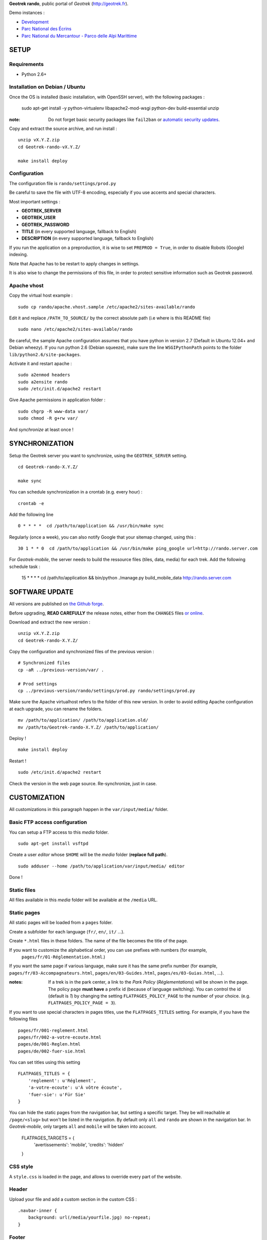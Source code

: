 **Geotrek rando**, public portal of *Geotrek* (http://geotrek.fr).

.. image :: https://api.travis-ci.org/makinacorpus/Geotrek-rando.png?branch=master
    :alt: Build Status
    :target: https://travis-ci.org/makinacorpus/Geotrek-rando

Demo instances :

* `Development <http://rando.makina-corpus.net>`_
* `Parc National des Écrins <http://rando.ecrins-parcnational.fr>`_
* `Parc National du Mercantour - Parco delle Alpi Marittime <http://rando.mercantour.eu>`_


=====
SETUP
=====

Requirements
------------

* Python 2.6+

Installation on Debian / Ubuntu
-------------------------------

Once the OS is installed (basic installation, with OpenSSH server), with the following packages :

    sudo apt-get install -y python-virtualenv libapache2-mod-wsgi python-dev build-essential unzip

:note:

    Do not forget basic security packages like ``fail2ban`` or
    `automatic security updates <https://help.ubuntu.com/community/AutomaticSecurityUpdates>`_.


Copy and extract the source archive, and run install :

::

    unzip vX.Y.Z.zip
    cd Geotrek-rando-vX.Y.Z/

    make install deploy


Configuration
-------------

The configuration file is ``rando/settings/prod.py``

Be careful to save the file with UTF-8 encoding, especially if you use accents and special characters.

Most important settings :

* **GEOTREK_SERVER**
* **GEOTREK_USER**
* **GEOTREK_PASSWORD**
* **TITLE** (in every supported language, fallback to English)
* **DESCRIPTION** (in every supported language, fallback to English)

If you run the application on a preproduction, it is wise to set ``PREPROD = True``, in order
to disable Robots (Google) indexing.

Note that Apache has to be restart to apply changes in settings.

It is also wise to change the permissions of this file, in order to protect sensitive information
such as Geotrek password.


Apache vhost
------------

Copy the virtual host example :

::

    sudo cp rando/apache.vhost.sample /etc/apache2/sites-available/rando


Edit it and replace ``/PATH_TO_SOURCE/`` by the correct absolute path (i.e where is this README file)

::

    sudo nano /etc/apache2/sites-available/rando

Be careful, the sample Apache configuration assumes that you have python in version 2.7 (Default in Ubuntu 12.04+ and Debian wheezy).
If you run python 2.6 (Debian squeeze), make sure the line ``WSGIPythonPath`` points to the folder ``lib/python2.6/site-packages``.

Activate it and restart apache :

::

    sudo a2enmod headers
    sudo a2ensite rando
    sudo /etc/init.d/apache2 restart


Give Apache permissions in application folder :

::

    sudo chgrp -R www-data var/
    sudo chmod -R g+rw var/

And *synchronize* at least once !


===============
SYNCHRONIZATION
===============

Setup the Geotrek server you want to synchronize, using the ``GEOTREK_SERVER`` setting.

::

    cd Geotrek-rando-X.Y.Z/

    make sync

You can schedule synchronization in a crontab (e.g. every hour) :

::

    crontab -e

Add the following line

::

    0 * * * *  cd /path/to/application && /usr/bin/make sync


Regularly (once a week), you can also notify Google that your sitemap changed, using this :

::

    30 1 * * 0  cd /path/to/application && /usr/bin/make ping_google url=http://rando.server.com


For *Geotrek-mobile*, the server needs to build the ressource files (tiles,
data, media) for each trek. Add the following schedule task :

    15 * * * *  cd /path/to/application && bin/python ./manage.py build_mobile_data http://rando.server.com


===============
SOFTWARE UPDATE
===============

All versions are published on `the Github forge <https://github.com/makinacorpus/Geotrek-rando/releases>`_.

Before upgrading, **READ CAREFULLY** the release notes, either from the ``CHANGES``
files `or online <https://github.com/makinacorpus/Geotrek-rando/releases>`_.

Download and extract the new version :

::

    unzip vX.Y.Z.zip
    cd Geotrek-rando-X.Y.Z/


Copy the configuration and synchronized files of the previous version :

::

    # Synchronized files
    cp -aR ../previous-version/var/ .

    # Prod settings
    cp ../previous-version/rando/settings/prod.py rando/settings/prod.py


Make sure the Apache virtualhost refers to the folder of this new version.
In order to avoid editing Apache configuration at each upgrade, you can
rename the folders.

::

    mv /path/to/application/ /path/to/application.old/
    mv /path/to/Geotrek-rando-X.Y.Z/ /path/to/application/


Deploy !

::

    make install deploy

Restart !

::

    sudo /etc/init.d/apache2 restart


Check the version in the web page source. Re-synchronize, just in case.


=============
CUSTOMIZATION
=============

All customizations in this paragraph happen in the ``var/input/media/`` folder.


Basic FTP access configuration
------------------------------

You can setup a FTP access to this *media* folder.

::

    sudo apt-get install vsftpd


Create a user *editor* whose ``$HOME`` will be the *media* folder (**replace full path**).

::

    sudo adduser --home /path/to/application/var/input/media/ editor

Done !


Static files
------------

All files available in this *media* folder will be available at the ``/media`` URL.


Static pages
------------

All static pages will be loaded from a ``pages`` folder.

Create a subfolder for each language (``fr/``, ``en/``, ``it/`` ...).

Create ``*.html`` files in these folders. The name of the file becomes the title of the page.

If you want to customize the alphabetical order, you can use prefixes with numbers (for example,
 ``pages/fr/01-Réglementation.html``.)

If you want the same page if various language, make sure it has the same prefix number (for example, ``pages/fr/03-Accompagnateurs.html``, ``pages/en/03-Guides.html``, ``pages/es/03-Guias.html``, ...).


:notes:

    If a trek is in the park center, a link to the *Park Policy* (*Réglementations*) will
    be shown in the page.
    The policy page **must have** a prefix id (because of language switching).
    You can control the id (default is *1*) by changing the setting ``FLATPAGES_POLICY_PAGE``
    to the number of your choice. (e.g. ``FLATPAGES_POLICY_PAGE = 3``).



If you want to use special characters in pages titles, use the ``FLATPAGES_TITLES`` setting.
For example, if you have the following files ::

    pages/fr/001-reglement.html
    pages/fr/002-a-votre-ecoute.html
    pages/de/001-Reglen.html
    pages/de/002-fuer-sie.html

You can set titles using this setting ::

    FLATPAGES_TITLES = {
        'reglement': u'Réglement',
        'a-votre-ecoute': u'À vôtre écoute',
        'fuer-sie': u'Für Sie'
    }


You can hide the static pages from the navigation bar, but setting a specific target.
They be will reachable at ``/page/<slug>`` but won't be listed in the navigation.
By default only ``all`` and ``rando`` are shown in the navigation bar. In *Geotrek-mobile*, only
targets ``all`` and ``mobile`` will be taken into account.

    FLATPAGES_TARGETS = {
        'avertissements': 'mobile',
        'credits': 'hidden'
    }


CSS style
---------

A ``style.css`` is loaded in the page, and allows to override every part of the website.


Header
------

Upload your file and add a custom section in the custom CSS :

::

    .navbar-inner {
        background: url(/media/yourfile.jpg) no-repeat;
    }


Footer
------

Content is taken from a file named ``footer.html``, in the ``media/`` folder.

If you wish to have a different one for each language, add a ``footer.html``
file in every language folder of ``media/pages/``.

To hide the footer, add in ``style.css``:

::

    footer {
        display: none;
    }

    .container-content {
        bottom: 0px;
    }

This file can be used to inject extra Javascript code, using a ``<script>`` tag.


Feedback form
-------------

The feedback form is protected with the reCaptcha Antispam system.

* Go to http://www.google.com/recaptcha and create an account
* Follow the instructions to get public/private key for your domain name
* Add respective values in settings ``RECAPTCHA_PUBLIC_KEY`` and ``RECAPTCHA_PRIVATE_KEY``.


Trek filters
------------

Ascent filter step values can be controlled with `FILTER_ASCENT_VALUES`, which
shall be a list of integer values expressed in meters.

Duration filters labels and values can be controlled with ``FILTER_DURATION_VALUES``,
which shall be a list of tuples ``('label', value)``, with values expressed in hours.


Map elements
------------

The background layers can be configured from ``settings/prod.py``. See sample.


The map elements colors can be set from the ``footer.html`` page, using a ``<script>`` block
and a custom JavaScript file :

::

    <script type="text/javascript" src="/media/custom.js"></script>

And in ``custom.js`` :

::


    var TREK_LAYER_OPTIONS = {
        style: {'color': '#F89406', 'weight': 5, 'opacity': 0.8},
        hoverstyle: {'color': '#F89406', 'weight': 5, 'opacity': 1.0},
        outlinestyle: {'color': 'yellow', 'weight': 10, 'opacity': 0.8},
        positionstyle: {'fillOpacity': 1.0, 'opacity': 1.0, 'fillColor': 'white', 'color': 'black', 'width': 3},
        arrowstyle: {'fill': '#E97000', 'font-weight': 'bold'}
    };


``style`` is the base color; ``hoverstyle`` is for mouse over; ``outlinestyle`` is for outline effect.
``arrowstyle`` controls the color and weight of direction arrows.

See `Leaflet documentation on paths <http://leafletjs.com>`_ for more details.


Extra background layers
-----------------------

For example, you may want to add a layer with the boundaries of the park, or infrastructures, equipments...

Using Tilemill, you can create a layer with transparency, from a local ShapeFile, PostGIS query, KML etc. You can export the layer as a MBTiles file.

You can host the resulting MBTiles yourself (`with Apache <http://blog.mathieu-leplatre.info/serve-your-map-layers-with-a-usual-web-hosting-service.html>`_),
or on dedicated services like `MapBox <http://mapbox.com>`_.

The tiles of this layer can then be added to the maps, using this snippet (for example) of code in ``custom.js``. See Leaflet API documentation if any problem.

::

    // Add it on all maps at initialization
    $(window).on('map:ready', function (e, map) {
        L.tileLayer('http://livembtiles.makina-corpus.net/makina/coeur-ecrins/{z}/{x}/{y}.png')
         .addTo(map)
         .bringToFront();
    });


The same technique could be applied using a local vectorial GeoJSON layer. Caution with the weight of the page, and performance with mobile users.

::

    $(window).on('map:ready', function (e, map) {
        $.get('/media/layer.geojson', function (data) {
            L.geoJson(data, {
                clickable: false,
                style: {color: 'darkgreen',
                        fillColor: 'green',
                        fillOpacity: 0.2},
            })
            .addTo(map)
            .bringToBack();
        });
    });


Altimetric profile colors
-------------------------

In ``custom.js`` :

::

    var ALTIMETRIC_PROFILE_OPTIONS = {
        fillColor: '#FFD1A1',
        lineColor: '#F77E00',
        lineWidth: 3,
    };

See `Jquery sparkline <http://omnipotent.net/jquery.sparkline>`_ options.


Images
------

The following images, if placed in the *media* folder, will be used instead
of the generic material :

* ``img/favicon.png``
* ``img/icon-57.png``
* ``img/icon-72.png``
* ``img/icon-144.png``
* ``img/default-thumbnail.jpg`` (*if trek has no pictures attached*)
* ``img/default-preview.jpg``

In order to replace an icon (ex. buttons, park center, ...), just add a file
in the *media* folder, and override the respective CSS class in your custom
*style.css*.

::

    #park-center-warning {
        background-image: url(/media/pn-logo.png);
    }


Home popup
----------

In ``settings/prod.py``, enable with :

::

    POPUP_HOME_ENABLED = True


Content is taken from a file named ``popup_home.html``, in the ``media/``
folder, along with ``footer.html``.

If you wish to have a different one for each language, add a ``popup_home.html``
file in every language folder of ``media/pages/``.

An example of HTML content can be found here : https://gist.github.com/Grsmto/8536822

:note:

    In order to prevent page reload for internal links, add the class ``pjax``
    to the links (e.g. ``<a href="/" class="pjax">Link</a>``).

    In order to open home page (main map) on saved search links when popup is shown
    from another page, prefix all links with ``/`` (e.g. ``href="/#3782-20ce-360-9602-60a6"``).
    And make sure to put ``pjax`` class on the ``<a>`` tag!

Main behaviour of home popup :

* Shown on first visit only (tracked using *LocalStorage*)
* Shown when landing on home only (no permalink, saved-search or trek detail)
* Not shown on mobile (since filters are not shown either)

In order to add a *random* trek section, add a ``data-trek`` attribute with ``random``
value or trek *id* for specific trek. Markup example :

::

    <div class="span4" data-trek="random">
        <a class="pjax profile">
            <img class="preview">
            <span class="caption">Highlight</span>
        </a>
    </div>

Illustration images are better viewed if they have the same aspect ratio
as trek illustrations.


TIS Layers
----------

Additional tourism layers can be added and shown as markers on maps.

* Set ``TOURISM_ENABLED = True`` in settings.
* In Geotrek admin (>0.23), set up some datasources layers, with `public`
  among targets.
* Synchronize


Disqus comments on detail pages
-------------------------------

It is possible to enable comment threads in detail pages, using Disqus.

* Set ``DISQUS_ENABLED`` to True
* Go to http://disqus.com, and create an account
* Obtain a shortname for the domain name (*New Website*)
* Specify ``DISQUS_SHORTNAME`` in settings.
* Configure the apparence and default language from Disqus parameters webpage.


POI panel on detail pages
-------------------------

By default, the POI panel on the map is automatically opened. This may be changed.

* Set ``POI_PANEL_OPENED = False`` in settings.

False will make the panel closed, and the POI layer hidden. True will make the panel opened and the POI layer visible.

===============
TROUBLESHOOTING
===============

Uploaded files are not served by Apache
---------------------------------------

Make sure Apache has read access to all files uploaded and created in the *media* folder.


Synchronization failed with 404
-------------------------------

::

    /fr/image/trek-903939.png ... 404 (Failed)
    Failed to retrieve http://x.x.x.x/image/trek-903939.png (code: 404)
    Failed!

Try to access this URL manually and check the logs on the remote server.


===========
DEVELOPMENT
===========

::

    make install
    ./bin/pip install -r dev-requirements.pip

* `Install CasperJS <http://docs.casperjs.org/en/latest/installation.html>`_

::

    make test

Use development settings :

::

    export DJANGO_SETTINGS_MODULE=rando.settings.dev


Start development instance :

::

    make sync
    make serve


=========
RATIONALE
=========

This application has no database, no ORM. It basically reads files on disk,
and serves views. The rest happens on client-side in Javascript.

Why Django ?
------------

We chose Django only because we thought that this application may evolve and
require Django's ecosystem to be enriched.

Currently, we only have two Django applications as serious dependencies :

* Django-localeurl is great and provides great shortcuts.
* Django-leaflet helps a lot but is not a key stone.


=======
CREDITS
=======

* *Ecology* by Diego Naive from the Noun Project
* *3D Glasses* by Fabio Grande from The Noun Project
* *Binoculars* by Creatorid'immagine from the Noun Project
* *Mont Valier, Couserans*, Wikimedia by Valier
* *Bus-Stop* by Pierre-Luc Auclair from The Noun Project
* *Distance* by Tommy Lau from The Noun Project
* *Ascend* by Michael Kussmaul from The Noun Project
* *Hiking* by Johana from The Noun Project
* *Eagle* by Steve Laing from The Noun Project
* *Eye-In-The-Sky* by Cédric Villain from The Noun Project

=======
AUTHORS
=======

    * Sylvain Beorchia
    * Adrien Denat
    * Yahya Mzoughi
    * Gaël Utard
    * Mathieu Leplatre
    * Anaïs Peyrucq
    * Satya Azemar
    * Camille Monchicourt

|makinacom|_

.. |makinacom| image:: http://depot.makina-corpus.org/public/logo.gif
.. _makinacom:  http://www.makina-corpus.com


=======
LICENSE
=======

    * OpenSource - BSD
    * Copyright (c) Parc National des Écrins - Parc National du Mercantour - Parco delle Alpi Marittime - Makina Corpus


.. image:: http://depot.makina-corpus.org/public/geotrek/logo-pne.png
    :target: http://www.ecrins-parcnational.fr


.. image:: http://depot.makina-corpus.org/public/geotrek/logo-pnm.png
    :target: http://www.mercantour.eu


.. image:: http://depot.makina-corpus.org/public/geotrek/logo-pnam.png
    :target: http://www.parcoalpimarittime.it


.. image:: http://depot.makina-corpus.org/public/logo.gif
    :target: http://www.makina-corpus.com
